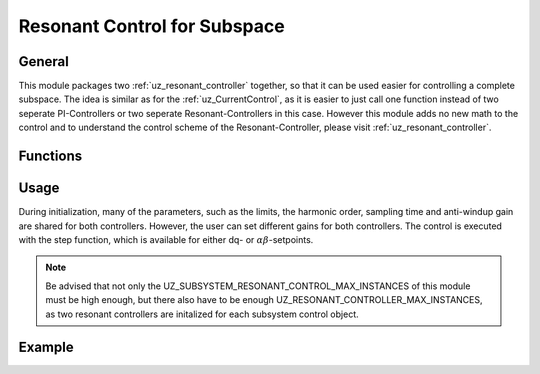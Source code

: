 .. _uz_subspace_resonant_control:

=============================
Resonant Control for Subspace
=============================

General
-------

This module packages two :ref:`uz_resonant_controller` together, so that it can be used easier for controlling a complete subspace.
The idea is similar as for the :ref:`uz_CurrentControl`, as it is easier to just call one function instead of two seperate PI-Controllers or two seperate Resonant-Controllers in this case.
However this module adds no new math to the control and to understand the control scheme of the Resonant-Controller, please visit :ref:`uz_resonant_controller`.

Functions
---------

.. doxygentypedef:: uz_subspace_resonant_control

.. doxygenstruct:: uz_subspace_resonant_control_config
  :members:

.. doxygenfunction:: uz_subspace_resonant_control_init

.. doxygenfunction:: uz_subspace_resonant_control_step_dq

.. doxygenfunction:: uz_subspace_resonant_control_step_alphabeta

.. doxygenfunction:: uz_subspace_resonant_control_reset

.. doxygenfunction:: uz_subspace_resonant_control_set_gains

.. doxygenfunction:: uz_subspace_resonant_control_get_config

Usage
-----

During initialization, many of the parameters, such as the limits, the harmonic order, sampling time and anti-windup gain are shared for both controllers.
However, the user can set different gains for both controllers.
The control is executed with the step function, which is available for either dq- or :math:`\alpha\beta`-setpoints.

.. note::
   Be advised that not only the UZ_SUBSYSTEM_RESONANT_CONTROL_MAX_INSTANCES of this module must be high enough, but there also have to be enough UZ_RESONANT_CONTROLLER_MAX_INSTANCES, as two resonant controllers are initalized for each subsystem control object.

Example
-------

.. code-block:: c
  :linenos:
  :caption: Example to create and initialize the instance in ``main.c``

  #include "uz/uz_subspace_resonant_control/uz_subspace_resonant_control.h"
  struct uz_subspace_resonant_control_config config = {
	.antiwindup_gain = 10.0f,
	.gain_1 = 10.0f,
	.gain_2 = 15.0f,
	.harmonic_order = 5.0f,
	.lower_limit = -10.f,
	.upper_limit = 10.0f,
	.sampling_time = 0.0001f};
  uz_subspace_resonant_control* instance;
  ..
  instance = uz_subspace_resonant_control_init(config);

.. code-block:: c
  :linenos:
  :caption: Example to step the controller instance in ``isr.c``

  #include "../uz/uz_subspace_resonant_control/uz_subspace_resonant_control.h"
  extern uz_subspace_resonant_control* instance;
  ..
  uz_3ph_dq_t xy_rotating = uz_subspace_resonant_control_step_dq(instance, setpoint, actual, omega_el);

